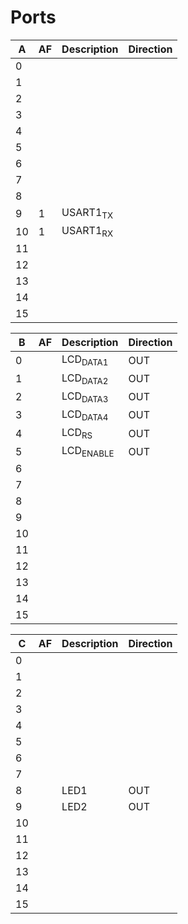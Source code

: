 * Ports

|  A | AF | Description | Direction |
|----+----+-------------+-----------|
|  0 |    |             |           |
|  1 |    |             |           |
|  2 |    |             |           |
|  3 |    |             |           |
|  4 |    |             |           |
|  5 |    |             |           |
|  6 |    |             |           |
|  7 |    |             |           |
|  8 |    |             |           |
|  9 |  1 | USART1_TX   |           |
| 10 |  1 | USART1_RX   |           |
| 11 |    |             |           |
| 12 |    |             |           |
| 13 |    |             |           |
| 14 |    |             |           |
| 15 |    |             |           |


|  B | AF | Description | Direction |
|----+----+-------------+-----------|
|  0 |    | LCD_DATA1   | OUT       |
|  1 |    | LCD_DATA2   | OUT       |
|  2 |    | LCD_DATA3   | OUT       |
|  3 |    | LCD_DATA4   | OUT       |
|  4 |    | LCD_RS      | OUT       |
|  5 |    | LCD_ENABLE  | OUT       |
|  6 |    |             |           |
|  7 |    |             |           |
|  8 |    |             |           |
|  9 |    |             |           |
| 10 |    |             |           |
| 11 |    |             |           |
| 12 |    |             |           |
| 13 |    |             |           |
| 14 |    |             |           |
| 15 |    |             |           |


|  C | AF | Description | Direction |
|----+----+-------------+-----------|
|  0 |    |             |           |
|  1 |    |             |           |
|  2 |    |             |           |
|  3 |    |             |           |
|  4 |    |             |           |
|  5 |    |             |           |
|  6 |    |             |           |
|  7 |    |             |           |
|  8 |    | LED1        | OUT       |
|  9 |    | LED2        | OUT       |
| 10 |    |             |           |
| 11 |    |             |           |
| 12 |    |             |           |
| 13 |    |             |           |
| 14 |    |             |           |
| 15 |    |             |           |

